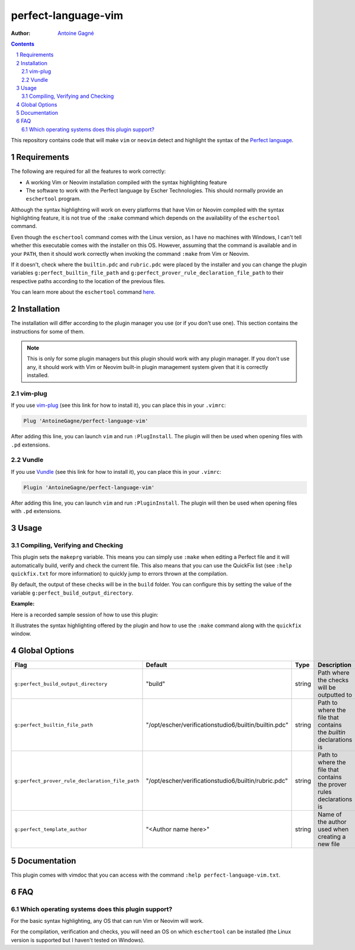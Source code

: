 ====================
perfect-language-vim
====================

:Author:
    `Antoine Gagné <antoine.gagne.2@ulaval.ca>`_

.. contents::
    :backlinks: none

.. sectnum::

This repository contains code that will make ``vim`` or ``neovim`` detect and
highlight the syntax of the `Perfect language
<http://www.eschertech.com/product_documentation/Language%20Reference/LanguageReferenceManual.html>`_.

Requirements
============

The following are required for all the features to work correctly:

* A working Vim or Neovim installation compiled with the syntax highlighting
  feature
* The software to work with the Perfect language by Escher Technologies. This
  should normally provide an ``eschertool`` program.

Although the syntax highlighting will work on every platforms that
have Vim or Neovim compiled with the syntax highlighting feature, it is not
true of the ``:make`` command which depends on the availability of the
``eschertool`` command.

Even though the ``eschertool`` command comes with the Linux version, as I have
no machines with Windows, I can't tell whether this executable comes
with the installer on this OS.
However, assuming that the command is available and in your ``PATH``, then it
should work correctly when invoking the command ``:make`` from Vim or Neovim.

If it doesn't, check where the ``builtin.pdc`` and ``rubric.pdc`` were placed
by the installer and you can change the plugin variables
``g:perfect_builtin_file_path`` and
``g:perfect_prover_rule_declaration_file_path`` to their respective paths
according to the location of the previous files.

You can learn more about the ``eschertool`` command `here
<https://www.eschertech.com/product_documentation/User%20Guide/UserGuide.html#6.Command_syntax>`_.

Installation
============

The installation will differ according to the plugin manager you use (or if you
don't use one).
This section contains the instructions for some of them.

.. note:: This is only for some plugin managers but this plugin should work
   with any plugin manager.
   If you don't use any, it should work with Vim or Neovim built-in plugin
   management system given that it is correctly installed.

vim-plug
--------

If you use `vim-plug <https://github.com/junegunn/vim-plug>`_ (see this link
for how to install it), you can place this in your ``.vimrc``:

.. code-block:: vim

    Plug 'AntoineGagne/perfect-language-vim'

After adding this line, you can launch ``vim`` and run ``:PlugInstall``.
The plugin will then be used when opening files with ``.pd`` extensions.

Vundle
------

If you use `Vundle <https://github.com/VundleVim/Vundle.vim>`_ (see this link
for how to install it), you can place this in your ``.vimrc``:

.. code-block:: vim

    Plugin 'AntoineGagne/perfect-language-vim'

After adding this line, you can launch ``vim`` and run ``:PluginInstall``.
The plugin will then be used when opening files with ``.pd`` extensions.

Usage
=====

Compiling, Verifying and Checking
---------------------------------

This plugin sets the ``makeprg`` variable.
This means you can simply use ``:make`` when editing a Perfect file and it will
automatically build, verify and check the current file.
This also means that you can use the QuickFix list (see ``:help quickfix.txt``
for more information) to quickly jump to errors thrown at the compilation.

By default, the output of these checks will be in the ``build`` folder.
You can configure this by setting the value of the variable
``g:perfect_build_output_directory``.

:Example:

Here is a recorded sample session of how to use this plugin:

.. image:: https://asciinema.org/a/rGDZXEqoP89FKDpHffgt3PQzG.png
   :target: https://asciinema.org/a/rGDZXEqoP89FKDpHffgt3PQzG

It illustrates the syntax highlighting offered by the plugin and how to use the
``:make`` command along with the ``quickfix`` window.

Global Options
==============

.. class:: globaloptions

+-------------------------------------------------+-------------------------------------------------------+--------+-----------------------------------------------------------------------+
| Flag                                            | Default                                               | Type   | Description                                                           |
+=================================================+=======================================================+========+=======================================================================+
| ``g:perfect_build_output_directory``            | "build"                                               | string | Path where the checks will be outputted to                            |
+-------------------------------------------------+-------------------------------------------------------+--------+-----------------------------------------------------------------------+
| ``g:perfect_builtin_file_path``                 | "/opt/escher/verificationstudio6/builtin/builtin.pdc" | string | Path to where the file that contains the *builtin* declarations is    |
+-------------------------------------------------+-------------------------------------------------------+--------+-----------------------------------------------------------------------+
| ``g:perfect_prover_rule_declaration_file_path`` | "/opt/escher/verificationstudio6/builtin/rubric.pdc"  | string | Path to where the file that contains the prover rules declarations is |
+-------------------------------------------------+-------------------------------------------------------+--------+-----------------------------------------------------------------------+
| ``g:perfect_template_author``                   | "<Author name here>"                                  | string | Name of the author used when creating a new file                      |
+-------------------------------------------------+-------------------------------------------------------+--------+-----------------------------------------------------------------------+

Documentation
=============

This plugin comes with vimdoc that you can access with the command ``:help
perfect-language-vim.txt``.

FAQ
===

Which operating systems does this plugin support?
-------------------------------------------------

For the basic syntax highlighting, any OS that can run Vim or Neovim will work.

For the compilation, verification and checks, you will need an OS on which
``eschertool`` can be installed (the Linux version is supported but I haven't
tested on Windows).
